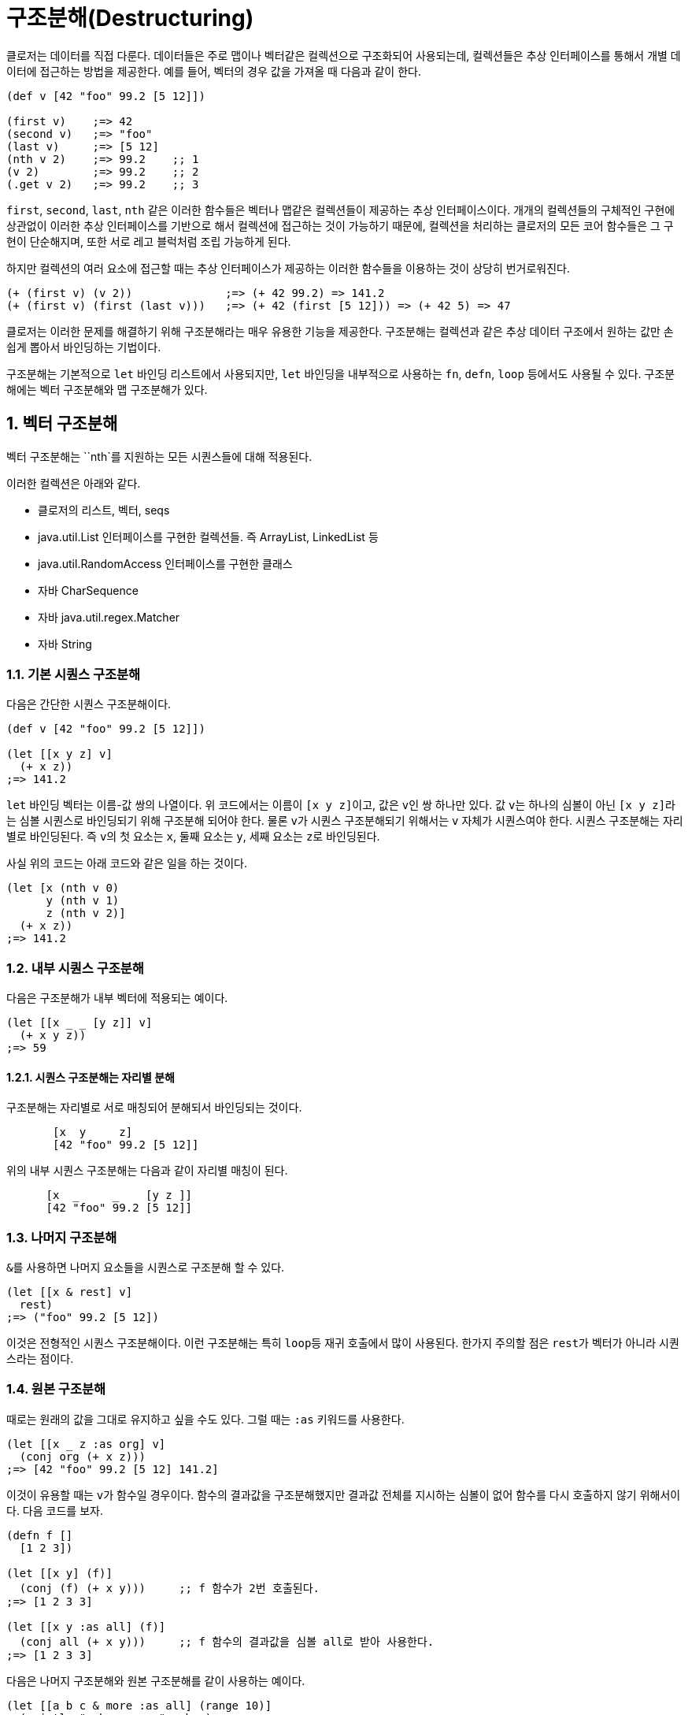 = 구조분해(Destructuring)
:source-language: clojure
:source-highlighter: coderay
:sectnums:
:imagesdir: ../img
:linkcss:
:stylesdir: ../
:stylesheet: my-asciidoctor.css


클로저는 데이터를 직접 다룬다. 데이터들은 주로 맵이나 벡터같은 컬렉션으로 구조화되어
사용되는데, 컬렉션들은 추상 인터페이스를 통해서 개별 데이터에 접근하는 방법을
제공한다. 예를 들어, 벡터의 경우 값을 가져올 때 다음과 같이 한다.

[source]
....
(def v [42 "foo" 99.2 [5 12]])

(first v)    ;=> 42
(second v)   ;=> "foo"
(last v)     ;=> [5 12]
(nth v 2)    ;=> 99.2    ;; 1
(v 2)        ;=> 99.2    ;; 2
(.get v 2)   ;=> 99.2    ;; 3
....

`first`, `second`, `last`, `nth` 같은 이러한 함수들은 벡터나 맵같은 컬렉션들이 제공하는
추상 인터페이스이다. 개개의 컬렉션들의 구체적인 구현에 상관없이 이러한 추상 인터페이스를
기반으로 해서 컬렉션에 접근하는 것이 가능하기 때문에, 컬렉션을 처리하는 클로저의 모든 코어
함수들은 그 구현이 단순해지며, 또한 서로 레고 블럭처럼 조립 가능하게 된다.

하지만 컬렉션의 여러 요소에 접근할 때는 추상 인터페이스가 제공하는 이러한 함수들을
이용하는 것이 상당히 번거로워진다.

[source]
....
(+ (first v) (v 2))              ;=> (+ 42 99.2) => 141.2
(+ (first v) (first (last v)))   ;=> (+ 42 (first [5 12])) => (+ 42 5) => 47
....


클로저는 이러한 문제를 해결하기 위해 구조분해라는 매우 유용한 기능을 제공한다. 구조분해는
컬렉션과 같은 추상 데이터 구조에서 원하는 값만 손쉽게 뽑아서 바인딩하는 기법이다.

구조분해는 기본적으로 `let` 바인딩 리스트에서 사용되지만, `let` 바인딩을 내부적으로
사용하는 `fn`, `defn`, `loop` 등에서도 사용될 수 있다. 구조분해에는 벡터 구조분해와 맵
구조분해가 있다.


== 벡터 구조분해

벡터 구조분해는 ``nth`를 지원하는 모든 시퀀스들에 대해 적용된다.

이러한 컬렉션은 아래와 같다.

* 클로저의 리스트, 벡터, seqs
* java.util.List 인터페이스를 구현한 컬렉션들. 즉 ArrayList, LinkedList 등
* java.util.RandomAccess 인터페이스를 구현한 클래스
* 자바 CharSequence
* 자바 java.util.regex.Matcher
* 자바 String


=== 기본 시퀀스 구조분해

다음은 간단한 시퀀스 구조분해이다.

[source]
....
(def v [42 "foo" 99.2 [5 12]])

(let [[x y z] v]
  (+ x z))
;=> 141.2
....

`let` 바인딩 벡터는 이름-값 쌍의 나열이다. 위 코드에서는 이름이 ``[x y z]``이고, 값은 
``v``인 쌍 하나만 있다. 값 ``v``는 하나의 심볼이 아닌 ``[x y z]``라는 심볼 시퀀스로
바인딩되기 위해 구조분해 되어야 한다. 물론 ``v``가 시퀀스 구조분해되기 위해서는 `v` 자체가
시퀀스여야 한다. 시퀀스 구조분해는 자리별로 바인딩된다. 즉 ``v``의 첫 요소는 `x`, 둘째
요소는 `y`, 세째 요소는 ``z``로 바인딩된다.

사실 위의 코드는 아래 코드와 같은 일을 하는 것이다.

[source]
....
(let [x (nth v 0)
      y (nth v 1)
      z (nth v 2)]
  (+ x z))
;=> 141.2
....


=== 내부 시퀀스 구조분해

다음은 구조분해가 내부 벡터에 적용되는 예이다.

[source]
....
(let [[x _ _ [y z]] v]
  (+ x y z))
;=> 59
....


==== 시퀀스 구조분해는 자리별 분해

구조분해는 자리별로 서로 매칭되어 분해되서 바인딩되는 것이다.

[source]
....
       [x  y     z]
       [42 "foo" 99.2 [5 12]]
....

위의 내부 시퀀스 구조분해는 다음과 같이 자리별 매칭이 된다.

[source]
....
      [x  _     _    [y z ]]
      [42 "foo" 99.2 [5 12]]
....


=== 나머지 구조분해

``&``를 사용하면 나머지 요소들을 시퀀스로 구조분해 할 수 있다.

[source]
....
(let [[x & rest] v]
  rest)
;=> ("foo" 99.2 [5 12])
....

이것은 전형적인 시퀀스 구조분해이다. 이런 구조분해는 특히 ``loop``등 재귀 호출에서 많이
사용된다. 한가지 주의할 점은 ``rest``가 벡터가 아니라 시퀀스라는 점이다.


=== 원본 구조분해

때로는 원래의 값을 그대로 유지하고 싶을 수도 있다. 그럴 때는 `:as` 키워드를 사용한다.

[source]
....
(let [[x _ z :as org] v]
  (conj org (+ x z)))
;=> [42 "foo" 99.2 [5 12] 141.2]
....

이것이 유용할 때는 ``v``가 함수일 경우이다. 함수의 결과값을 구조분해했지만 결과값 전체를
지시하는 심볼이 없어 함수를 다시 호출하지 않기 위해서이다. 다음 코드를 보자.


[source]
....
(defn f []
  [1 2 3])

(let [[x y] (f)]
  (conj (f) (+ x y)))     ;; f 함수가 2번 호출된다.
;=> [1 2 3 3]

(let [[x y :as all] (f)]
  (conj all (+ x y)))     ;; f 함수의 결과값을 심볼 all로 받아 사용한다.
;=> [1 2 3 3]
....

다음은 나머지 구조분해와 원본 구조분해를 같이 사용하는 예이다.

[source]
....
(let [[a b c & more :as all] (range 10)]
  (println "a b c are: " a b c)
  (println "more is: " more)
  (println "all is: " all))
;>> a b c are: 0 1 2
;>> more is: (3 4 5 6 7 8 9)
;>> all is: (0 1 2 3 4 5 6 7 8 9)
;=> nil
....


== 맵 구조분해

=== 맵 구조분해의 대상

맵 구조분해의 대상은 다음과 같다.

* 클로저 hash-map, array-map, record
* java.util.Map 인터페이스를 구현한 컬렉션
* 인덱스를 키로하는 get 함수를 지원하는 클래스
* 클로저 벡터
* 스트링
* Array


=== 기본 맵 구조분해

다음은 기본적인 맵 구조분해이다.

[source]
....
(def m {:a 5 :b 6
        :c [7 8 9]
        :d {:e 10 :f 11}
        "foo" 88
        42 false})

(let [{a :a b :b} m]
  (+ a b))
;=> 11
....

위 코드에서 `let` 바인딩 벡터는 구조분해를 위해 맵을 사용하여, ``m``의 `:a` 값인 ``5``를
``a``에, ``m``의 `:b` 값인 ``6``을 ``b``에 바인딩한다.


=== 맵 구조분해는 키별 분해

맵은 키-값 쌍을 요소로 하기 때문에 다음과 같이 키에 따른 분해가 된다고 생각할 수 있다.

[source]
....
    {a  :a  b  :b}
    {:a 5   :b 6}
....

맵의 키는 키워드 외에 다른 것이 올 수도 있기 때문에 다음 코드도 가능하다.

[source]
....
(let [{f "foo"} m]
  (+ f 12))
;=> 100
....

[source]
....
(let [{v 42} m]
  (if v 1 0))
;=> 0
....


=== 벡터에 대한 맵 구조분해

맵 구조분해에서 벡터나 스트링의 인덱스는 키로 사용될 수 있다. 다음은 벡터를 맵
구조분해하는 예이다.

[source]
....
(let [{x 3 y 8} [12 0 0 -18 44 6 0 0 1]]
  (+ x y))
;=> -17
....

벡터를 맵 구조분해하는 장점은 특정 자리만을 골라서 구조분해할 수 있다는 점이다.

벡터는 위치 인덱스를 키로 하는 맵이다.


=== 내부 맵 구조분해

다음은 내부 맵에 대한 구조분해이다.

[source]
....
(let [{{e :e} :d} m]
  (* 2 e))
;=> 20
....


``:d``에 의해 ``m``의 내부 맵 ``{:e 10 :f 11}``이 선택되고, 다시 ``:e``에 의해 ``10``이
선택된다.


=== 시퀀스 구조분해와 맵 구조분해 같이 사용하기

맵 구조분해와 시퀀스 구조분해가 같이 사용되면 우아한 코드가 된다.

[source]
....
(let [{[x _ y] :c} m]
  (+ x y))
;=> 16
....

[source]
....
(def map-in-vector ["James" {:birthday (java.util.Date. 73 1 6)}])

(let [[name {bd :birthday}] map-in-vector]
  (str name " was born on " bd))
;=> "James was born on Thu Feb 06 00:00:00 EST 1973"
....


=== 원본 구조분해

시퀀스 구조분해에서처럼 ``:as``를 사용하면 구조분해되는 맵 자체를 바인딩할 수 있다.

[source]
....
(let [{r1 :x r2 :y :as randoms}
      (zipmap [:x :y :z] (repeatedly (partial rand-int 10)))]
  (assoc randoms :sum (+ r1 r2)))
;=> {:sum 17, :z 3, :y 8, :x 9}
....

=== 기본값 설정

구조분해 문구에서 피구조분해 맵에는 없는 키를 사용했을 때, 기본 맵을 제공하여 해당 키의
값을 설정할 수 있다.

[source]
....
(let [{k :unknown x :a :or {k 50}} m]
  (+ k x))
;=> 55
....

아래 코드는 같은 결과를 낸다.

[source]
....
(let [{k :unknown x :a} m
      k (or k 50)]
 (+ k x))
;=> 55
....

하지만 ``:or``는 피구조분해의 해당 키 값이 ``false``이거나 ``nil``일 때도 동작한다.

[source]
....
(let [{opt1 :option} {:option false}
      opt1 (or opt1 true)
      {opt2 :option :or {opt2 true}} {:option false}]
  {:opt1 opt1 :opt2 opt2})
;=> {:opt1 true, :opt2 false}
....


=== 맵키 이름 구조분해

맵의 키는 그 자체로 데이터의 성격을 드러내는 경우, 맵 구조분해 이후에도 그 키의 이름을
그대로 사용하는 것이 좋은데, 다음과 같이 같은 이름들이 반복되게 된다.

[source]
....
(def kildong {:name "KilDong" :age 24 :location "west"})

(let [{name :name age :age location :location} kildong]
  (format "%s is %s years old and lives in %s." name age location))
;=> "KilDong is 24 old years and lives in west."
....

이런 반복을 하지 않기 위해 ``:keys``를 사용하여 피구조분해 맵의 각 키의 이름으로
바인딩한다.

[source]
....
(def kildong {:name "KilDong" :age 24 :location "west"})

(let [{:keys [name age location]} kildong]
  (format "%s is %s years old and lives in %s." name age location))
;=> "KilDong is 24 old years and lives in west."
....

피구조분해 맵이 키로 스트링이나 심볼을 사용하는 경우는 ``:strs``과 ``:syms``를 사용한다.


[source]
....
(def kildong {"name" "KilDong" "age" 24 "location" "west"})

(let [{:strs [name age location]} kildong]
  (format "%s is %s years old and lives in %s." name age location))
;=> "KilDong is 24 old years and lives in west."
....

[source]
....
(def kildong {'name "KilDong" 'age 24 'location "west"})

(let [{:syms [name age location]} kildong]
  (format "%s is %s years old and lives in %s." name age location))
;=> "KilDong is 24 old years and lives in west."
....


=== 나머지 시퀀스를 키-값 쌍으로 구조분해

시퀀스 구조분해서는 ``&``를 사용하여 나머지 요소를 시퀀스로 바인딩할 수 있었다. 키-값 쌍이
튜플로 있는 벡터에 대해서는 튜플들을 맵으로 구조분해할 수 있다.

[source]
....
(def movie ["Les Miserables" 2012 :director "Tom Hooper" :rating 8.0])

(let [[movie-name year & rest] movie
      {:keys [director rating]} (apply hash-map rest)]
  (format "%s is made by %s in %s, rating %.1f" movie-name year director rating))
....

이 코드에서는 시퀀스 구조분해에서 받은 ``rest``를 맵 구조분해하기 위해 ``hash-map``을
적용하고 있다. 이것은 다음과 같이 간단하게 처리될 수 있다.

[source]
....
(let [[movie-name year & {:keys [director rating]}] movie]
  (format "%s is made by %s in %s, rating %s" movie-name year director rating))
....

`rest` 자리에 직접 맵 구조분해 문구를 바로 적용할 수 있다.

=== 맵을 시퀀스 구조분해할 수는 없다

위에서 시퀀스를 맵 구조분해 할 수 있음을 보았다. 그것은 시퀀스도 맵 구조분해가 요구하는
`get` 메소드를 지원하기 때문이다. 하지만 반대로 맵을 시퀀스 구조분해할 수는 없는데, 맵은
시퀀스 구조분해가 요구하는 ``nth``를 지원하지 않기 때문이다.

특히 주의할 점은 집합은 값(Value)를 키(Key)로 하는 맵이기 때문에 시퀀스 구조분해가 되지
않는다.

[source]
....
(let [[a & r] #{1 2 3}]
  a)
;>> UnsupportedOperationException nth not supported on this type: PersistentHashSet...
....


















